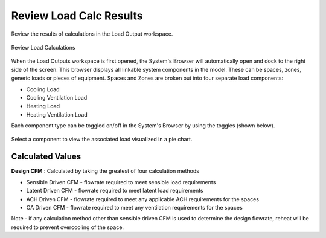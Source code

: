 .. _Load_Outputs:

########################
Review Load Calc Results
########################

Review the results of calculations in the Load Output workspace. 


.. figure:: images/loadOutput.JPG
    :align: center
    :alt: Load Output

    Review Load Calculations
    
When the Load Outputs workspace is first opened, the System's Browser will automatically open and dock to the right side of the screen. This browser displays all linkable system components in the model. These can be spaces, zones, generic loads or pieces of equipment. Spaces and Zones are broken out into four separate load components: 

* Cooling Load
* Cooling Ventilation Load
* Heating Load
* Heating Ventilation Load

Each component type can be toggled on/off in the System's Browser by using the toggles (shown below). 

.. figure:: images/loadoutputtoggles.png
    :align: center
    :alt: System's Browser Toggles

Select a component to view the associated load visualized in a pie chart. 

Calculated Values
-----------------

**Design CFM** :  Calculated by taking the greatest of four calculation methods

* Sensible Driven CFM - flowrate required to meet sensible load requirements
* Latent Driven CFM - flowrate required to meet latent load requirements
* ACH Driven CFM - flowrate required to meet any applicable ACH requirements for the spaces
* OA Driven CFM - flowrate required to meet any ventilation requirements for the spaces

Note - if any calculation method other than sensible driven CFM is used to determine the design flowrate, reheat will be required to prevent overcooling of the space. 


